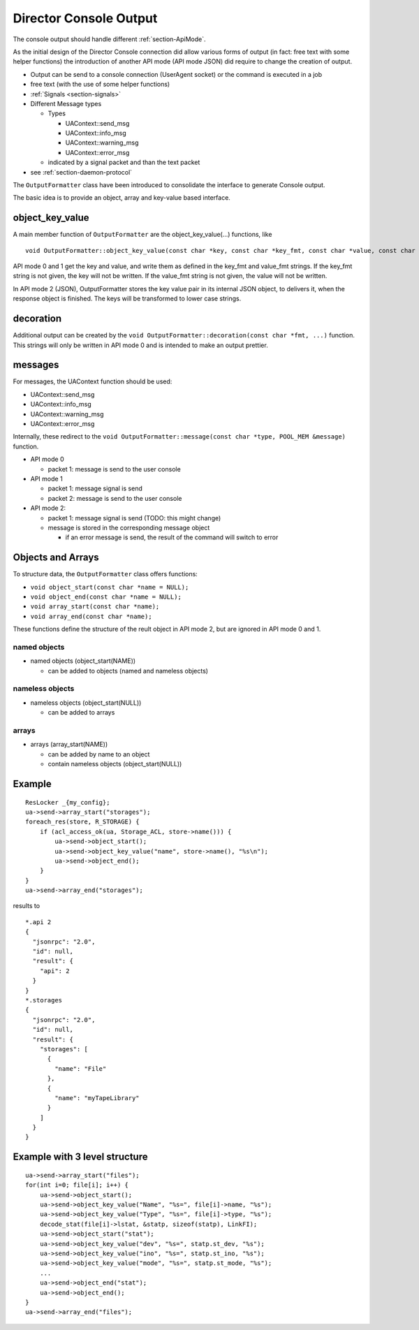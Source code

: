 Director Console Output
=======================

The console output should handle different :ref:`section-ApiMode`.

As the initial design of the Director Console connection did allow
various forms of output (in fact: free text with some helper functions)
the introduction of another API mode (API mode JSON) did require to
change the creation of output.

-  Output can be send to a console connection (UserAgent socket) or the
   command is executed in a job
-  free text (with the use of some helper functions)
-  :ref:`Signals <section-signals>`
-  Different Message types

   -  Types

      -  UAContext::send_msg
      -  UAContext::info_msg
      -  UAContext::warning_msg
      -  UAContext::error_msg

   -  indicated by a signal packet and than the text packet

-  see :ref:`section-daemon-protocol`

The ``OutputFormatter`` class have been introduced to consolidate the
interface to generate Console output.

The basic idea is to provide an object, array and key-value based
interface.

object_key_value
~~~~~~~~~~~~~~~~

A main member function of ``OutputFormatter`` are the
object_key_value(...) functions, like

::

    void OutputFormatter::object_key_value(const char *key, const char *key_fmt, const char *value, const char *value_fmt, int wrap = -1);

API mode 0 and 1 get the key and value, and write them as defined in the
key_fmt and value_fmt strings. If the key_fmt string is not given, the
key will not be written. If the value_fmt string is not given, the value
will not be written.

In API mode 2 (JSON), OutputFormatter stores the key value pair in its
internal JSON object, to delivers it, when the response object is
finished. The keys will be transformed to lower case strings.

decoration
~~~~~~~~~~

Additional output can be created by the
``void OutputFormatter::decoration(const char *fmt, ...)`` function.
This strings will only be written in API mode 0 and is intended to make
an output prettier.

messages
~~~~~~~~

For messages, the UAContext function should be used:

-  UAContext::send_msg
-  UAContext::info_msg
-  UAContext::warning_msg
-  UAContext::error_msg

Internally, these redirect to the
``void OutputFormatter::message(const char *type, POOL_MEM &message)``
function.

-  API mode 0

   -  packet 1: message is send to the user console

-  API mode 1

   -  packet 1: message signal is send
   -  packet 2: message is send to the user console

-  API mode 2:

   -  packet 1: message signal is send (TODO: this might change)
   -  message is stored in the corresponding message object

      -  if an error message is send, the result of the command will
         switch to error

Objects and Arrays
~~~~~~~~~~~~~~~~~~

To structure data, the ``OutputFormatter`` class offers functions:

-  ``void object_start(const char *name = NULL);``
-  ``void object_end(const char *name = NULL);``
-  ``void array_start(const char *name);``
-  ``void array_end(const char *name);``

These functions define the structure of the reult object in API mode 2,
but are ignored in API mode 0 and 1.

named objects
^^^^^^^^^^^^^

-  named objects (object_start(NAME))

   -  can be added to objects (named and nameless objects)

nameless objects
^^^^^^^^^^^^^^^^

-  nameless objects (object_start(NULL))

   -  can be added to arrays

arrays
^^^^^^

-  arrays (array_start(NAME))

   -  can be added by name to an object
   -  contain nameless objects (object_start(NULL))

Example
~~~~~~~

::

    ResLocker _{my_config};
    ua->send->array_start("storages");
    foreach_res(store, R_STORAGE) {
        if (acl_access_ok(ua, Storage_ACL, store->name())) {
            ua->send->object_start();
            ua->send->object_key_value("name", store->name(), "%s\n");
            ua->send->object_end();
        }
    }
    ua->send->array_end("storages");

results to

::

    *.api 2
    {
      "jsonrpc": "2.0",
      "id": null,
      "result": {
        "api": 2
      }
    }
    *.storages
    {
      "jsonrpc": "2.0",
      "id": null,
      "result": {
        "storages": [
          {
            "name": "File"
          },
          {
            "name": "myTapeLibrary"
          }
        ]
      }
    }

Example with 3 level structure
~~~~~~~~~~~~~~~~~~~~~~~~~~~~~~

::

    ua->send->array_start("files");
    for(int i=0; file[i]; i++) {
        ua->send->object_start();
        ua->send->object_key_value("Name", "%s=", file[i]->name, "%s");
        ua->send->object_key_value("Type", "%s=", file[i]->type, "%s");
        decode_stat(file[i]->lstat, &statp, sizeof(statp), LinkFI);
        ua->send->object_start("stat");
        ua->send->object_key_value("dev", "%s=", statp.st_dev, "%s");
        ua->send->object_key_value("ino", "%s=", statp.st_ino, "%s");
        ua->send->object_key_value("mode", "%s=", statp.st_mode, "%s");
        ...
        ua->send->object_end("stat");
        ua->send->object_end();
    }
    ua->send->array_end("files");
